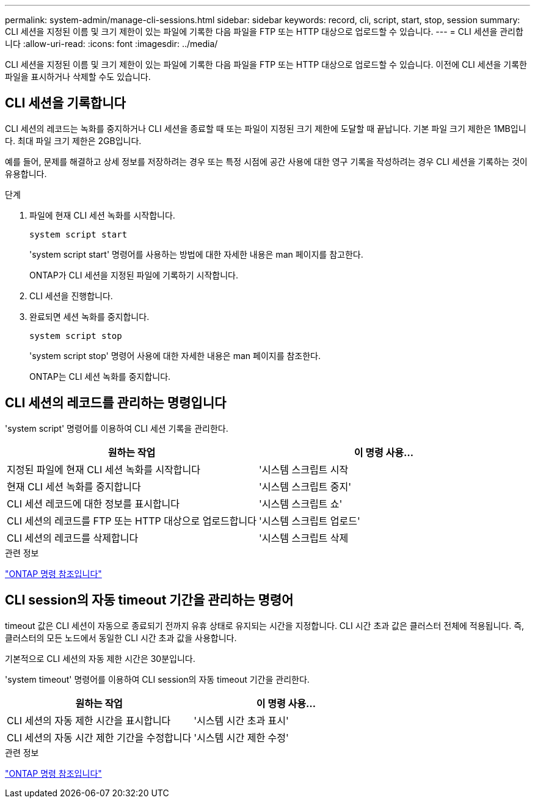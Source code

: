 ---
permalink: system-admin/manage-cli-sessions.html 
sidebar: sidebar 
keywords: record, cli, script, start, stop, session 
summary: CLI 세션을 지정된 이름 및 크기 제한이 있는 파일에 기록한 다음 파일을 FTP 또는 HTTP 대상으로 업로드할 수 있습니다. 
---
= CLI 세션을 관리합니다
:allow-uri-read: 
:icons: font
:imagesdir: ../media/


[role="lead"]
CLI 세션을 지정된 이름 및 크기 제한이 있는 파일에 기록한 다음 파일을 FTP 또는 HTTP 대상으로 업로드할 수 있습니다. 이전에 CLI 세션을 기록한 파일을 표시하거나 삭제할 수도 있습니다.



== CLI 세션을 기록합니다

CLI 세션의 레코드는 녹화를 중지하거나 CLI 세션을 종료할 때 또는 파일이 지정된 크기 제한에 도달할 때 끝납니다. 기본 파일 크기 제한은 1MB입니다. 최대 파일 크기 제한은 2GB입니다.

예를 들어, 문제를 해결하고 상세 정보를 저장하려는 경우 또는 특정 시점에 공간 사용에 대한 영구 기록을 작성하려는 경우 CLI 세션을 기록하는 것이 유용합니다.

.단계
. 파일에 현재 CLI 세션 녹화를 시작합니다.
+
[source, cli]
----
system script start
----
+
'system script start' 명령어를 사용하는 방법에 대한 자세한 내용은 man 페이지를 참고한다.

+
ONTAP가 CLI 세션을 지정된 파일에 기록하기 시작합니다.

. CLI 세션을 진행합니다.
. 완료되면 세션 녹화를 중지합니다.
+
[source, cli]
----
system script stop
----
+
'system script stop' 명령어 사용에 대한 자세한 내용은 man 페이지를 참조한다.

+
ONTAP는 CLI 세션 녹화를 중지합니다.





== CLI 세션의 레코드를 관리하는 명령입니다

'system script' 명령어를 이용하여 CLI 세션 기록을 관리한다.

|===
| 원하는 작업 | 이 명령 사용... 


 a| 
지정된 파일에 현재 CLI 세션 녹화를 시작합니다
 a| 
'시스템 스크립트 시작



 a| 
현재 CLI 세션 녹화를 중지합니다
 a| 
'시스템 스크립트 중지'



 a| 
CLI 세션 레코드에 대한 정보를 표시합니다
 a| 
'시스템 스크립트 쇼'



 a| 
CLI 세션의 레코드를 FTP 또는 HTTP 대상으로 업로드합니다
 a| 
'시스템 스크립트 업로드'



 a| 
CLI 세션의 레코드를 삭제합니다
 a| 
'시스템 스크립트 삭제

|===
.관련 정보
link:../concepts/manual-pages.html["ONTAP 명령 참조입니다"]



== CLI session의 자동 timeout 기간을 관리하는 명령어

timeout 값은 CLI 세션이 자동으로 종료되기 전까지 유휴 상태로 유지되는 시간을 지정합니다. CLI 시간 초과 값은 클러스터 전체에 적용됩니다. 즉, 클러스터의 모든 노드에서 동일한 CLI 시간 초과 값을 사용합니다.

기본적으로 CLI 세션의 자동 제한 시간은 30분입니다.

'system timeout' 명령어를 이용하여 CLI session의 자동 timeout 기간을 관리한다.

|===
| 원하는 작업 | 이 명령 사용... 


 a| 
CLI 세션의 자동 제한 시간을 표시합니다
 a| 
'시스템 시간 초과 표시'



 a| 
CLI 세션의 자동 시간 제한 기간을 수정합니다
 a| 
'시스템 시간 제한 수정'

|===
.관련 정보
link:../concepts/manual-pages.html["ONTAP 명령 참조입니다"]
